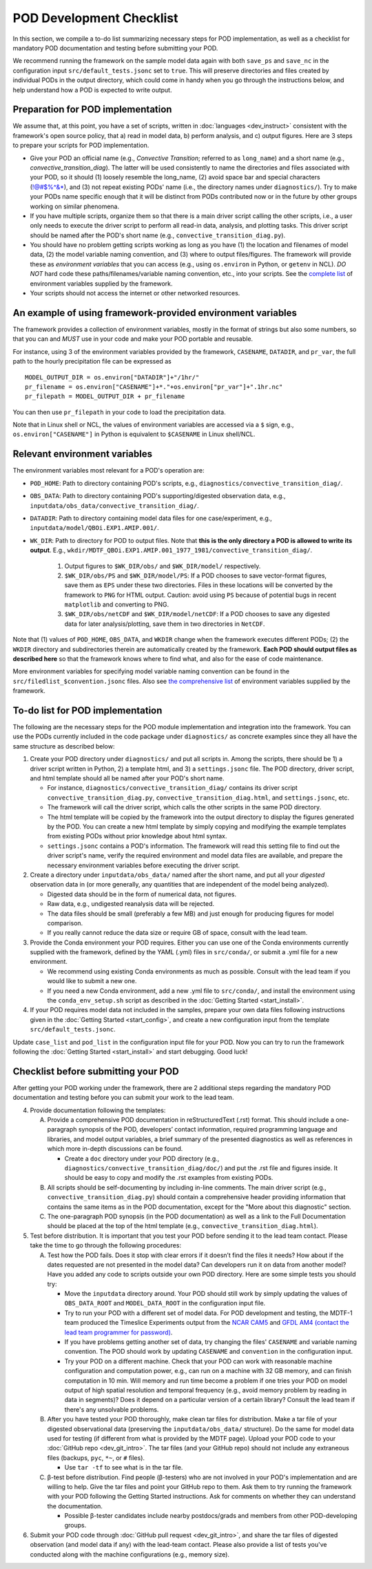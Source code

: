 POD Development Checklist
=========================

In this section, we compile a to-do list summarizing necessary steps for POD implementation, as well as a checklist for mandatory POD documentation and testing before submitting your POD.

We recommend running the framework on the sample model data again with both ``save_ps`` and ``save_nc`` in the configuration input ``src/default_tests.jsonc`` set to ``true``. This will preserve directories and files created by individual PODs in the output directory, which could come in handy when you go through the instructions below, and help understand how a POD is expected to write output.

Preparation for POD implementation
^^^^^^^^^^^^^^^^^^^^^^^^^^^^^^^^^^

We assume that, at this point, you have a set of scripts, written in :doc:`languages <dev_instruct>` consistent with the framework's open source policy, that a) read in model data, b) perform analysis, and c) output figures. Here are 3 steps to prepare your scripts for POD implementation.

- Give your POD an official name (e.g., *Convective Transition*; referred to as ``long_name``) and a short name (e.g., *convective_transition_diag*). The latter will be used consistently to name the directories and files associated with your POD, so it should (1) loosely resemble the long_name, (2) avoid space bar and special characters (!@#$%^&\*), and (3) not repeat existing PODs' name (i.e., the directory names under ``diagnostics/``). Try to make your PODs name specific enough that it will be distinct from PODs contributed now or in the future by other groups working on similar phenomena.

- If you have multiple scripts, organize them so that there is a main driver script calling the other scripts, i.e., a user only needs to execute the driver script to perform all read-in data, analysis, and plotting tasks. This driver script should be named after the POD's short name (e.g., ``convective_transition_diag.py``).

- You should have no problem getting scripts working as long as you have (1) the location and filenames of model data, (2) the model variable naming convention, and (3) where to output files/figures. The framework will provide these as *environment variables* that you can access (e.g., using ``os.environ`` in Python, or ``getenv`` in NCL). *DO NOT* hard code these paths/filenames/variable naming convention, etc., into your scripts. See the `complete list <ref_envvars.html>`__ of environment variables supplied by the framework.

- Your scripts should not access the internet or other networked resources.

An example of using framework-provided environment variables
^^^^^^^^^^^^^^^^^^^^^^^^^^^^^^^^^^^^^^^^^^^^^^^^^^^^^^^^^^^^
The framework provides a collection of environment variables, mostly in the format of strings but also some numbers, so that you can and *MUST* use in your code and make your POD portable and reusable.

For instance, using 3 of the environment variables provided by the framework, ``CASENAME``, ``DATADIR``, and ``pr_var``, the full path to the hourly precipitation file can be expressed as

::

   MODEL_OUTPUT_DIR = os.environ["DATADIR"]+"/1hr/"
   pr_filename = os.environ["CASENAME"]+*."+os.environ["pr_var"]+".1hr.nc"
   pr_filepath = MODEL_OUTPUT_DIR + pr_filename

You can then use ``pr_filepath`` in your code to load the precipitation data.

Note that in Linux shell or NCL, the values of environment variables are accessed via a ``$`` sign, e.g., ``os.environ["CASENAME"]`` in Python is equivalent to ``$CASENAME`` in Linux shell/NCL.

.. _ref-using-env-vars:

Relevant environment variables
^^^^^^^^^^^^^^^^^^^^^^^^^^^^^^

The environment variables most relevant for a POD's operation are:

- ``POD_HOME``: Path to directory containing POD's scripts, e.g., ``diagnostics/convective_transition_diag/``.

- ``OBS_DATA``: Path to directory containing POD's supporting/digested observation data, e.g., ``inputdata/obs_data/convective_transition_diag/``.

- ``DATADIR``: Path to directory containing model data files for one case/experiment, e.g., ``inputdata/model/QBOi.EXP1.AMIP.001/``.

- ``WK_DIR``: Path to directory for POD to output files. Note that **this is the only directory a POD is allowed to write its output**. E.g., ``wkdir/MDTF_QBOi.EXP1.AMIP.001_1977_1981/convective_transition_diag/``.

   1. Output figures to ``$WK_DIR/obs/`` and ``$WK_DIR/model/`` respectively.

   2. ``$WK_DIR/obs/PS`` and ``$WK_DIR/model/PS``: If a POD chooses to save vector-format figures, save them as ``EPS`` under these two directories. Files in these locations will be converted by the framework to ``PNG`` for HTML output. Caution: avoid using ``PS`` because of potential bugs in recent ``matplotlib`` and converting to PNG.

   3. ``$WK_DIR/obs/netCDF`` and ``$WK_DIR/model/netCDF``: If a POD chooses to save any digested data for later analysis/plotting, save them in two directories in ``NetCDF``.

Note that (1) values of ``POD_HOME``, ``OBS_DATA``, and ``WKDIR`` change when the framework executes different PODs; (2) the ``WKDIR`` directory and subdirectories therein are automatically created by the framework. **Each POD should output files as described here** so that the framework knows where to find what, and also for the ease of code maintenance.

More environment variables for specifying model variable naming convention can be found in the ``src/filedlist_$convention.jsonc`` files. Also see `the comprehensive list <ref_envvars.html>`__  of environment variables supplied by the framework.

To-do list for POD implementation
^^^^^^^^^^^^^^^^^^^^^^^^^^^^^^^^^

The following are the necessary steps for the POD module implementation and integration into the framework. You can use the PODs currently included in the code package under ``diagnostics/`` as concrete examples since they all have the same structure as described below:

1. Create your POD directory under ``diagnostics/`` and put all scripts in. Among the scripts, there should be 1) a driver script written in Python, 2) a template html, and 3) a ``settings.jsonc`` file. The POD directory, driver script, and html template should all be named after your POD's short name.

   - For instance, ``diagnostics/convective_transition_diag/`` contains its driver script ``convective_transition_diag.py``, ``convective_transition_diag.html``, and ``settings.jsonc``, etc.

   - The framework will call the driver script, which calls the other scripts in the same POD directory.

   - The html template will be copied by the framework into the output directory to display the figures generated by the POD. You can create a new html template by simply copying and modifying the example templates from existing PODs without prior knowledge about html syntax.

   - ``settings.jsonc`` contains a POD's information. The framework will read this setting file to find out the driver script's name, verify the required environment and model data files are available, and prepare the necessary environment variables before executing the driver script.

2. Create a directory under ``inputdata/obs_data/`` named after the short name, and put all your *digested* observation data in (or more generally, any quantities that are independent of the model being analyzed).

   - Digested data should be in the form of numerical data, not figures.

   - Raw data, e.g., undigested reanalysis data will be rejected.

   - The data files should be small (preferably a few MB) and just enough for producing figures for model comparison.

   - If you really cannot reduce the data size or require GB of space, consult with the lead team.

3. Provide the Conda environment your POD requires. Either you can use one of the Conda environments currently supplied with the framework, defined by the YAML (.yml) files in ``src/conda/``, or submit a .yml file for a new environment.

   - We recommend using existing Conda environments as much as possible. Consult with the lead team if you would like to submit a new one.

   - If you need a new Conda environment, add a new .yml file to ``src/conda/``, and install the environment using the ``conda_env_setup.sh`` script as described in the :doc:`Getting Started <start_install>`.

4. If your POD requires model data not included in the samples, prepare your own data files following instructions given in the :doc:`Getting Started <start_config>`, and create a new configuration input from the template ``src/default_tests.jsonc``.

Update ``case_list`` and ``pod_list`` in the configuration input file for your POD. Now you can try to run the framework following the :doc:`Getting Started <start_install>` and start debugging. Good luck!

Checklist before submitting your POD
^^^^^^^^^^^^^^^^^^^^^^^^^^^^^^^^^^^^

After getting your POD working under the framework, there are 2 additional steps regarding the mandatory POD documentation and testing before you can submit your work to the lead team.

4. Provide documentation following the templates:

   A. Provide a comprehensive POD documentation in reStructuredText (.rst) format. This should include a one-paragraph synopsis of the POD, developers’ contact information, required programming language and libraries, and model output variables, a brief summary of the presented diagnostics as well as references in which more in-depth discussions can be found.

      - Create a ``doc`` directory under your POD directory (e.g., ``diagnostics/convective_transition_diag/doc/``) and put the .rst file and figures inside. It should be easy to copy and modify the .rst examples from existing PODs.

   B. All scripts should be self-documenting by including in-line comments. The main driver script (e.g., ``convective_transition_diag.py``) should contain a comprehensive header providing information that contains the same items as in the POD documentation, except for the "More about this diagnostic" section.

   C. The one-paragraph POD synopsis (in the POD documentation) as well as a link to the Full Documentation should be placed at the top of the html template (e.g., ``convective_transition_diag.html``).

5. Test before distribution. It is important that you test your POD before sending it to the lead team contact. Please take the time to go through the following procedures:

   A. Test how the POD fails. Does it stop with clear errors if it doesn’t find the files it needs? How about if the dates requested are not presented in the model data? Can developers run it on data from another model? Have you added any code to scripts outside your own POD directory. Here are some simple tests you should try:

      - Move the ``inputdata`` directory around. Your POD should still work by simply updating the values of ``OBS_DATA_ROOT`` and ``MODEL_DATA_ROOT`` in the configuration input file.

      - Try to run your POD with a different set of model data. For POD development and testing, the MDTF-1 team produced the Timeslice Experiments output from the `NCAR CAM5 <https://www.earthsystemgrid.org/dataset/ucar.cgd.ccsm4.NOAA-MDTF.html>`__ and `GFDL AM4 (contact the lead team programmer for password) <http://data1.gfdl.noaa.gov/MDTF/>`__.

      - If you have problems getting another set of data, try changing the files' ``CASENAME`` and variable naming convention. The POD should work by updating ``CASENAME`` and ``convention`` in the configuration input.

      - Try your POD on a different machine. Check that your POD can work with reasonable machine configuration and computation power, e.g., can run on a machine with 32 GB memory, and can finish computation in 10 min. Will memory and run time become a problem if one tries your POD on model output of high spatial resolution and temporal frequency (e.g., avoid memory problem by reading in data in segments)? Does it depend on a particular version of a certain library? Consult the lead team if there's any unsolvable problems.

   B. After you have tested your POD thoroughly, make clean tar files for distribution. Make a tar file of your digested observational data (preserving the ``inputdata/obs_data/`` structure). Do the same for model data used for testing (if different from what is provided by the MDTF page). Upload your POD code to your :doc:`GitHub repo <dev_git_intro>`. The tar files (and your GitHub repo) should not include any extraneous files (backups, ``pyc``, ``*~``, or ``#`` files).

      - Use ``tar -tf`` to see what is in the tar file.

   C. β-test before distribution. Find people (β-testers) who are not involved in your POD's implementation and are willing to help. Give the tar files and point your GitHub repo to them. Ask them to try running the framework with your POD following the Getting Started instructions. Ask for comments on whether they can understand the documentation.

      - Possible β-tester candidates include nearby postdocs/grads and members from other POD-developing groups.

6. Submit your POD code through :doc:`GitHub pull request <dev_git_intro>`, and share the tar files of digested observation (and model data if any) with the lead-team contact. Please also provide a list of tests you've conducted along with the machine configurations (e.g., memory size).

